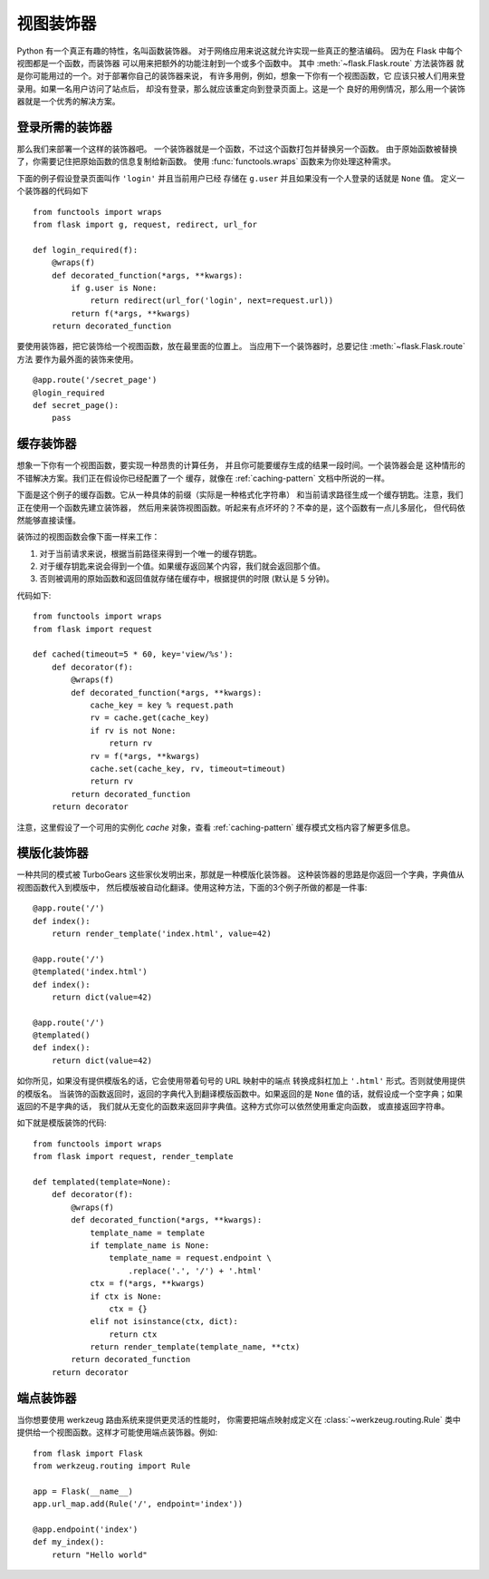 视图装饰器
===============

Python 有一个真正有趣的特性，名叫函数装饰器。
对于网络应用来说这就允许实现一些真正的整洁编码。
因为在 Flask 中每个视图都是一个函数，而装饰器
可以用来把额外的功能注射到一个或多个函数中。
其中 :meth:`~flask.Flask.route` 方法装饰器
就是你可能用过的一个。对于部署你自己的装饰器来说，
有许多用例，例如，想象一下你有一个视图函数，它
应该只被人们用来登录用。如果一名用户访问了站点后，
却没有登录，那么就应该重定向到登录页面上。这是一个
良好的用例情况，那么用一个装饰器就是一个优秀的解决方案。

登录所需的装饰器
------------------------

那么我们来部署一个这样的装饰器吧。
一个装饰器就是一个函数，不过这个函数打包并替换另一个函数。
由于原始函数被替换了，你需要记住把原始函数的信息复制给新函数。
使用 :func:`functools.wraps` 函数来为你处理这种需求。

下面的例子假设登录页面叫作 ``'login'`` 并且当前用户已经
存储在 ``g.user`` 并且如果没有一个人登录的话就是 ``None`` 值。
定义一个装饰器的代码如下 ::

    from functools import wraps
    from flask import g, request, redirect, url_for

    def login_required(f):
        @wraps(f)
        def decorated_function(*args, **kwargs):
            if g.user is None:
                return redirect(url_for('login', next=request.url))
            return f(*args, **kwargs)
        return decorated_function

要使用装饰器，把它装饰给一个视图函数，放在最里面的位置上。
当应用下一个装饰器时，总要记住 :meth:`~flask.Flask.route` 方法
要作为最外面的装饰来使用。 ::

    @app.route('/secret_page')
    @login_required
    def secret_page():
        pass

.. 注意::
    对于登录页面来说，在一个 ``GET`` 请求之后，
    ``next`` 值会出现在 ``request.args`` 中。
    在登录表单发送 ``POST`` 请求时，你还要把它代入。
    你可以在 `input` 标签中用一个隐藏类型来实现，
    当用户登录时，然后从 ``request.form`` 取回它。 ::

        <input type="hidden" value="{{ request.args.get('next', '') }}"/>


缓存装饰器
-----------------

想象一下你有一个视图函数，要实现一种昂贵的计算任务，
并且你可能要缓存生成的结果一段时间。一个装饰器会是
这种情形的不错解决方案。我们正在假设你已经配置了一个
缓存，就像在 :ref:`caching-pattern` 文档中所说的一样。

下面是这个例子的缓存函数。它从一种具体的前缀（实际是一种格式化字符串）
和当前请求路径生成一个缓存钥匙。注意，我们正在使用一个函数先建立装饰器，
然后用来装饰视图函数。听起来有点坏坏的？不幸的是，这个函数有一点儿多层化，
但代码依然能够直接读懂。

装饰过的视图函数会像下面一样来工作：

1. 对于当前请求来说，根据当前路径来得到一个唯一的缓存钥匙。
2. 对于缓存钥匙来说会得到一个值。如果缓存返回某个内容，我们就会返回那个值。
3. 否则被调用的原始函数和返回值就存储在缓存中，根据提供的时限
   (默认是 5 分钟)。

代码如下::

    from functools import wraps
    from flask import request

    def cached(timeout=5 * 60, key='view/%s'):
        def decorator(f):
            @wraps(f)
            def decorated_function(*args, **kwargs):
                cache_key = key % request.path
                rv = cache.get(cache_key)
                if rv is not None:
                    return rv
                rv = f(*args, **kwargs)
                cache.set(cache_key, rv, timeout=timeout)
                return rv
            return decorated_function
        return decorator

注意，这里假设了一个可用的实例化 `cache` 对象，查看
:ref:`caching-pattern` 缓存模式文档内容了解更多信息。


模版化装饰器
--------------------

一种共同的模式被 TurboGears 这些家伙发明出来，那就是一种模版化装饰器。
这种装饰器的思路是你返回一个字典，字典值从视图函数代入到模版中，
然后模版被自动化翻译。使用这种方法，下面的3个例子所做的都是一件事::

    @app.route('/')
    def index():
        return render_template('index.html', value=42)

    @app.route('/')
    @templated('index.html')
    def index():
        return dict(value=42)

    @app.route('/')
    @templated()
    def index():
        return dict(value=42)

如你所见，如果没有提供模版名的话，它会使用带着句号的 URL 映射中的端点
转换成斜杠加上 ``'.html'`` 形式。否则就使用提供的模版名。
当装饰的函数返回时，返回的字典代入到翻译模版函数中。如果返回的是
``None`` 值的话，就假设成一个空字典；如果返回的不是字典的话，
我们就从无变化的函数来返回非字典值。这种方式你可以依然使用重定向函数，
或直接返回字符串。

如下就是模版装饰的代码::

    from functools import wraps
    from flask import request, render_template

    def templated(template=None):
        def decorator(f):
            @wraps(f)
            def decorated_function(*args, **kwargs):
                template_name = template
                if template_name is None:
                    template_name = request.endpoint \
                        .replace('.', '/') + '.html'
                ctx = f(*args, **kwargs)
                if ctx is None:
                    ctx = {}
                elif not isinstance(ctx, dict):
                    return ctx
                return render_template(template_name, **ctx)
            return decorated_function
        return decorator


端点装饰器
------------------

当你想要使用 werkzeug 路由系统来提供更灵活的性能时，
你需要把端点映射成定义在 :class:`~werkzeug.routing.Rule` 类中
提供给一个视图函数。这样才可能使用端点装饰器。例如::

    from flask import Flask
    from werkzeug.routing import Rule

    app = Flask(__name__)
    app.url_map.add(Rule('/', endpoint='index'))

    @app.endpoint('index')
    def my_index():
        return "Hello world"
